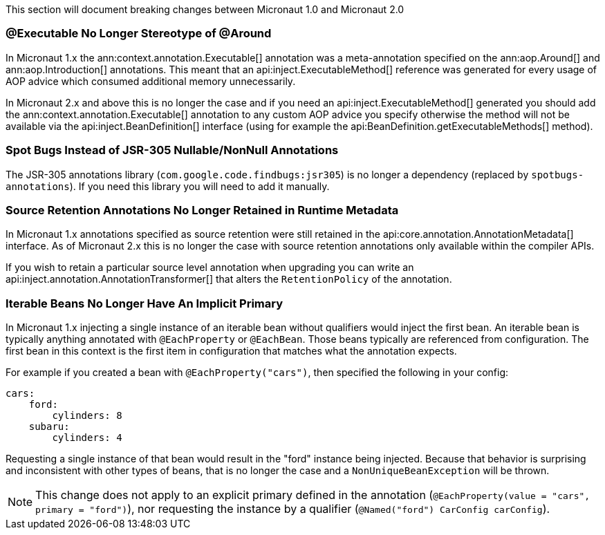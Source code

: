 This section will document breaking changes between Micronaut 1.0 and Micronaut 2.0

=== @Executable No Longer Stereotype of @Around

In Micronaut 1.x the ann:context.annotation.Executable[] annotation was a meta-annotation specified on the ann:aop.Around[] and ann:aop.Introduction[] annotations. This meant that an api:inject.ExecutableMethod[] reference was generated for every usage of AOP advice which consumed additional memory unnecessarily.

In Micronaut 2.x and above this is no longer the case and if you need an api:inject.ExecutableMethod[] generated you should add the ann:context.annotation.Executable[] annotation to any custom AOP advice you specify otherwise the method will not be available via the api:inject.BeanDefinition[] interface (using for example the api:BeanDefinition.getExecutableMethods[] method).

=== Spot Bugs Instead of JSR-305 Nullable/NonNull Annotations

The JSR-305 annotations library (`com.google.code.findbugs:jsr305`) is no longer a dependency (replaced by `spotbugs-annotations`). If you need this library you will need to add it manually.

=== Source Retention Annotations No Longer Retained in Runtime Metadata

In Micronaut 1.x annotations specified as source retention were still retained in the api:core.annotation.AnnotationMetadata[] interface. As of Micronaut 2.x this is no longer the case with source retention annotations only available within the compiler APIs.

If you wish to retain a particular source level annotation when upgrading you can write an api:inject.annotation.AnnotationTransformer[] that alters the `RetentionPolicy` of the annotation.

=== Iterable Beans No Longer Have An Implicit Primary

In Micronaut 1.x injecting a single instance of an iterable bean without qualifiers would inject the first bean. An iterable bean is typically anything annotated with `@EachProperty` or `@EachBean`. Those beans typically are referenced from configuration. The first bean in this context is the first item in configuration that matches what the annotation expects.

For example if you created a bean with `@EachProperty("cars")`, then specified the following in your config:

[source,yaml]
----
cars:
    ford:
        cylinders: 8
    subaru:
        cylinders: 4
----

Requesting a single instance of that bean would result in the "ford" instance being injected. Because that behavior is surprising and inconsistent with other types of beans, that is no longer the case and a `NonUniqueBeanException` will be thrown.

NOTE: This change does not apply to an explicit primary defined in the annotation (`@EachProperty(value = "cars", primary = "ford")`), nor requesting the instance by a qualifier (`@Named("ford") CarConfig carConfig`).
